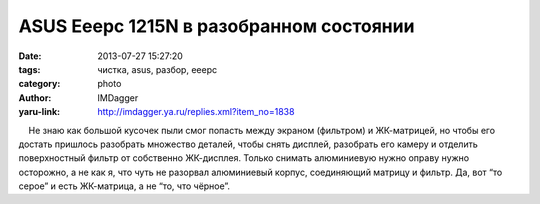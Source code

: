 ASUS Eeepc 1215N в разобранном состоянии
========================================
:date: 2013-07-27 15:27:20
:tags: чистка, asus, разбор, eeepc
:category: photo
:author: IMDagger
:yaru-link: http://imdagger.ya.ru/replies.xml?item_no=1838

.. photo-block:: http://img-fotki.yandex.ru/get/9480/22199227.b/0_902cf_1c35827c_L
   :link: http://fotki.yandex.ru/users/imdagger/view/590543
   :title: ALIM3225.JPG

.. photo-block:: http://img-fotki.yandex.ru/get/9554/22199227.b/0_902d0_6d691371_L
   :link: http://fotki.yandex.ru/users/imdagger/view/590544
   :title: ALIM3226.JPG

.. photo-block:: http://img-fotki.yandex.ru/get/6715/22199227.b/0_902d1_ff7cf429_L
   :link: http://fotki.yandex.ru/users/imdagger/view/590545
   :title: Заголовок

    Не знаю как большой кусочек пыли смог попасть между экраном
(фильтром) и ЖК-матрицей, но чтобы его достать пришлось разобрать
множество деталей, чтобы снять дисплей, разобрать его камеру и отделить
поверхностный фильтр от собственно ЖК-дисплея. Только снимать
алюминиевую нужно оправу нужно осторожно, а не как я, что чуть не
разорвал алюминиевый корпус, соединяющий матрицу и фильтр. Да, вот “то
серое” и есть ЖК-матрица, а не “то, что чёрное”.

